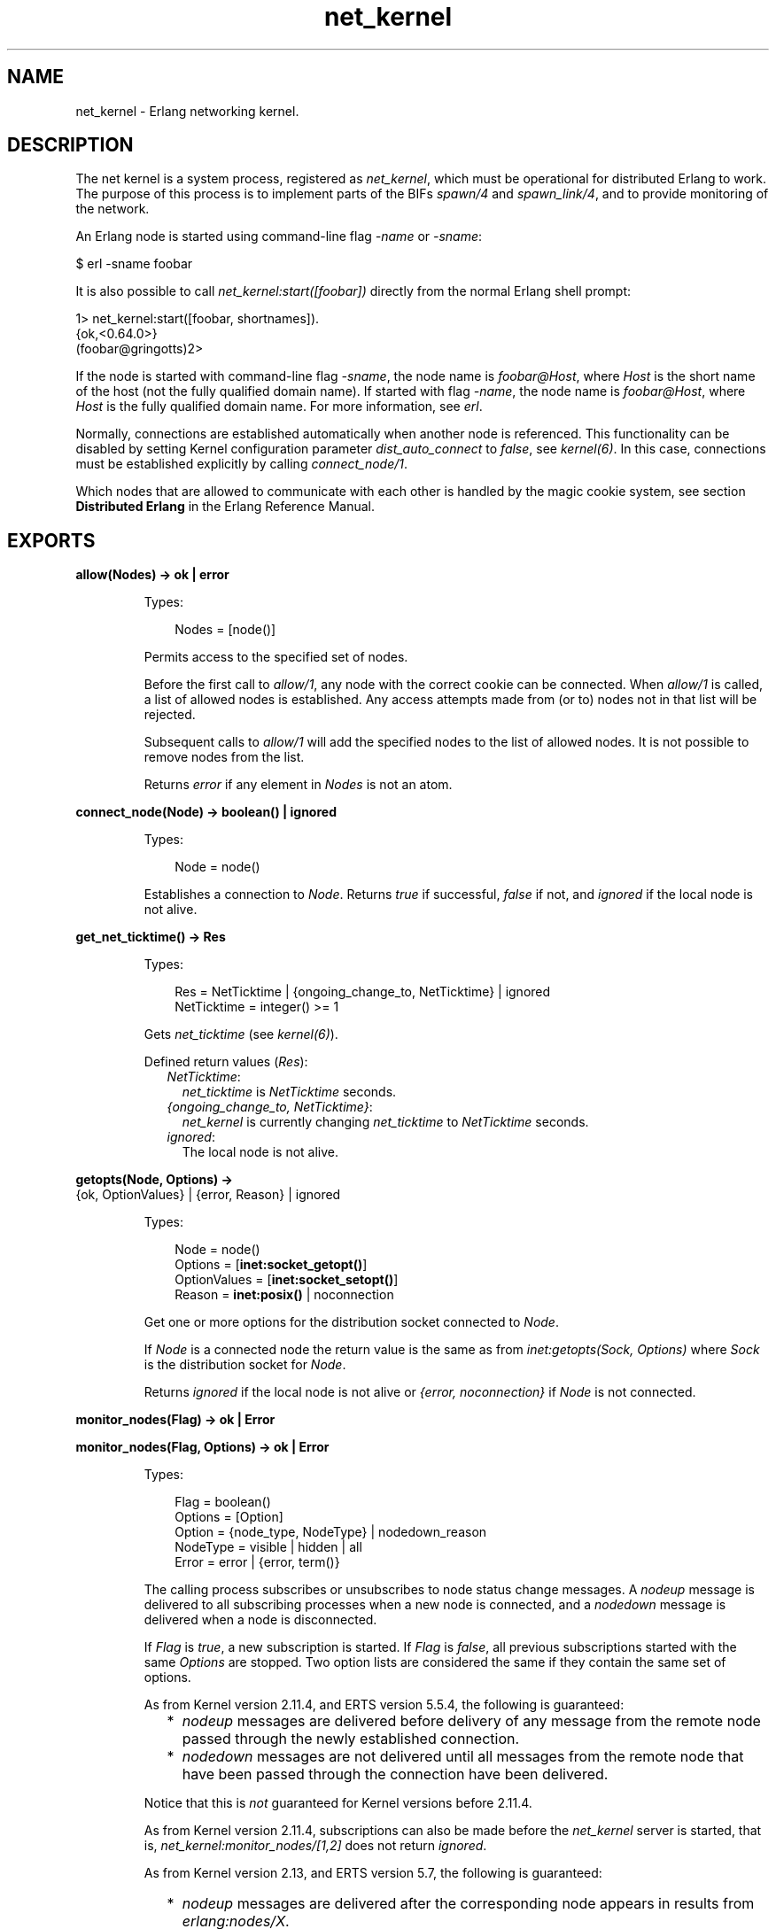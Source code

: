 .TH net_kernel 3 "kernel 5.2.0.1" "Ericsson AB" "Erlang Module Definition"
.SH NAME
net_kernel \- Erlang networking kernel.
.SH DESCRIPTION
.LP
The net kernel is a system process, registered as \fInet_kernel\fR\&, which must be operational for distributed Erlang to work\&. The purpose of this process is to implement parts of the BIFs \fIspawn/4\fR\& and \fIspawn_link/4\fR\&, and to provide monitoring of the network\&.
.LP
An Erlang node is started using command-line flag \fI-name\fR\& or \fI-sname\fR\&:
.LP
.nf

$ erl -sname foobar
.fi
.LP
It is also possible to call \fInet_kernel:start([foobar])\fR\& directly from the normal Erlang shell prompt:
.LP
.nf

1> net_kernel:start([foobar, shortnames])\&.
{ok,<0.64.0>}
(foobar@gringotts)2>
.fi
.LP
If the node is started with command-line flag \fI-sname\fR\&, the node name is \fIfoobar@Host\fR\&, where \fIHost\fR\& is the short name of the host (not the fully qualified domain name)\&. If started with flag \fI-name\fR\&, the node name is \fIfoobar@Host\fR\&, where \fIHost\fR\& is the fully qualified domain name\&. For more information, see \fB\fIerl\fR\&\fR\&\&.
.LP
Normally, connections are established automatically when another node is referenced\&. This functionality can be disabled by setting Kernel configuration parameter \fIdist_auto_connect\fR\& to \fIfalse\fR\&, see \fB\fIkernel(6)\fR\&\fR\&\&. In this case, connections must be established explicitly by calling \fB\fIconnect_node/1\fR\&\fR\&\&.
.LP
Which nodes that are allowed to communicate with each other is handled by the magic cookie system, see section \fBDistributed Erlang\fR\& in the Erlang Reference Manual\&.
.SH EXPORTS
.LP
.nf

.B
allow(Nodes) -> ok | error
.br
.fi
.br
.RS
.LP
Types:

.RS 3
Nodes = [node()]
.br
.RE
.RE
.RS
.LP
Permits access to the specified set of nodes\&.
.LP
Before the first call to \fIallow/1\fR\&, any node with the correct cookie can be connected\&. When \fIallow/1\fR\& is called, a list of allowed nodes is established\&. Any access attempts made from (or to) nodes not in that list will be rejected\&.
.LP
Subsequent calls to \fIallow/1\fR\& will add the specified nodes to the list of allowed nodes\&. It is not possible to remove nodes from the list\&.
.LP
Returns \fIerror\fR\& if any element in \fINodes\fR\& is not an atom\&.
.RE
.LP
.nf

.B
connect_node(Node) -> boolean() | ignored
.br
.fi
.br
.RS
.LP
Types:

.RS 3
Node = node()
.br
.RE
.RE
.RS
.LP
Establishes a connection to \fINode\fR\&\&. Returns \fItrue\fR\& if successful, \fIfalse\fR\& if not, and \fIignored\fR\& if the local node is not alive\&.
.RE
.LP
.nf

.B
get_net_ticktime() -> Res
.br
.fi
.br
.RS
.LP
Types:

.RS 3
Res = NetTicktime | {ongoing_change_to, NetTicktime} | ignored
.br
NetTicktime = integer() >= 1
.br
.RE
.RE
.RS
.LP
Gets \fInet_ticktime\fR\& (see \fB\fIkernel(6)\fR\&\fR\&)\&.
.LP
Defined return values (\fIRes\fR\&):
.RS 2
.TP 2
.B
\fINetTicktime\fR\&:
\fInet_ticktime\fR\& is \fINetTicktime\fR\& seconds\&.
.TP 2
.B
\fI{ongoing_change_to, NetTicktime}\fR\&:
\fInet_kernel\fR\& is currently changing \fInet_ticktime\fR\& to \fINetTicktime\fR\& seconds\&.
.TP 2
.B
\fIignored\fR\&:
The local node is not alive\&.
.RE
.RE
.LP
.nf

.B
getopts(Node, Options) ->
.B
           {ok, OptionValues} | {error, Reason} | ignored
.br
.fi
.br
.RS
.LP
Types:

.RS 3
Node = node()
.br
Options = [\fBinet:socket_getopt()\fR\&]
.br
OptionValues = [\fBinet:socket_setopt()\fR\&]
.br
Reason = \fBinet:posix()\fR\& | noconnection
.br
.RE
.RE
.RS
.LP
Get one or more options for the distribution socket connected to \fINode\fR\&\&.
.LP
If \fINode\fR\& is a connected node the return value is the same as from \fB\fIinet:getopts(Sock, Options)\fR\&\fR\& where \fISock\fR\& is the distribution socket for \fINode\fR\&\&.
.LP
Returns \fIignored\fR\& if the local node is not alive or \fI{error, noconnection}\fR\& if \fINode\fR\& is not connected\&.
.RE
.LP
.nf

.B
monitor_nodes(Flag) -> ok | Error
.br
.fi
.br
.nf

.B
monitor_nodes(Flag, Options) -> ok | Error
.br
.fi
.br
.RS
.LP
Types:

.RS 3
Flag = boolean()
.br
Options = [Option]
.br
Option = {node_type, NodeType} | nodedown_reason
.br
NodeType = visible | hidden | all
.br
Error = error | {error, term()}
.br
.RE
.RE
.RS
.LP
The calling process subscribes or unsubscribes to node status change messages\&. A \fInodeup\fR\& message is delivered to all subscribing processes when a new node is connected, and a \fInodedown\fR\& message is delivered when a node is disconnected\&.
.LP
If \fIFlag\fR\& is \fItrue\fR\&, a new subscription is started\&. If \fIFlag\fR\& is \fIfalse\fR\&, all previous subscriptions started with the same \fIOptions\fR\& are stopped\&. Two option lists are considered the same if they contain the same set of options\&.
.LP
As from Kernel version 2\&.11\&.4, and ERTS version 5\&.5\&.4, the following is guaranteed:
.RS 2
.TP 2
*
\fInodeup\fR\& messages are delivered before delivery of any message from the remote node passed through the newly established connection\&.
.LP
.TP 2
*
\fInodedown\fR\& messages are not delivered until all messages from the remote node that have been passed through the connection have been delivered\&.
.LP
.RE

.LP
Notice that this is \fInot\fR\& guaranteed for Kernel versions before 2\&.11\&.4\&.
.LP
As from Kernel version 2\&.11\&.4, subscriptions can also be made before the \fInet_kernel\fR\& server is started, that is, \fInet_kernel:monitor_nodes/[1,2]\fR\& does not return \fIignored\fR\&\&.
.LP
As from Kernel version 2\&.13, and ERTS version 5\&.7, the following is guaranteed:
.RS 2
.TP 2
*
\fInodeup\fR\& messages are delivered after the corresponding node appears in results from \fIerlang:nodes/X\fR\&\&.
.LP
.TP 2
*
\fInodedown\fR\& messages are delivered after the corresponding node has disappeared in results from \fIerlang:nodes/X\fR\&\&.
.LP
.RE

.LP
Notice that this is \fInot\fR\& guaranteed for Kernel versions before 2\&.13\&.
.LP
The format of the node status change messages depends on \fIOptions\fR\&\&. If \fIOptions\fR\& is \fI[]\fR\&, which is the default, the format is as follows:
.LP
.nf

{nodeup, Node} | {nodedown, Node}
  Node = node()
.fi
.LP
If \fIOptions\fR\& is not \fI[]\fR\&, the format is as follows:
.LP
.nf

{nodeup, Node, InfoList} | {nodedown, Node, InfoList}
  Node = node()
  InfoList = [{Tag, Val}]
.fi
.LP
\fIInfoList\fR\& is a list of tuples\&. Its contents depends on \fIOptions\fR\&, see below\&.
.LP
Also, when \fIOptionList == []\fR\&, only visible nodes, that is, nodes that appear in the result of \fB\fIerlang:nodes/0\fR\&\fR\&, are monitored\&.
.LP
\fIOption\fR\& can be any of the following:
.RS 2
.TP 2
.B
\fI{node_type, NodeType}\fR\&:
Valid values for \fINodeType\fR\&:
.RS 2
.TP 2
.B
\fIvisible\fR\&:
Subscribe to node status change messages for visible nodes only\&. The tuple \fI{node_type, visible}\fR\& is included in \fIInfoList\fR\&\&.
.TP 2
.B
\fIhidden\fR\&:
Subscribe to node status change messages for hidden nodes only\&. The tuple \fI{node_type, hidden}\fR\& is included in \fIInfoList\fR\&\&.
.TP 2
.B
\fIall\fR\&:
Subscribe to node status change messages for both visible and hidden nodes\&. The tuple \fI{node_type, visible | hidden}\fR\& is included in \fIInfoList\fR\&\&.
.RE
.TP 2
.B
\fInodedown_reason\fR\&:
The tuple \fI{nodedown_reason, Reason}\fR\& is included in \fIInfoList\fR\& in \fInodedown\fR\& messages\&.
.RS 2
.LP
\fIReason\fR\& can be any of the following:
.RE
.RS 2
.TP 2
.B
\fIconnection_setup_failed\fR\&:
The connection setup failed (after \fInodeup\fR\& messages were sent)\&.
.TP 2
.B
\fIno_network\fR\&:
No network is available\&.
.TP 2
.B
\fInet_kernel_terminated\fR\&:
The \fInet_kernel\fR\& process terminated\&.
.TP 2
.B
\fIshutdown\fR\&:
Unspecified connection shutdown\&.
.TP 2
.B
\fIconnection_closed\fR\&:
The connection was closed\&.
.TP 2
.B
\fIdisconnect\fR\&:
The connection was disconnected (forced from the current node)\&.
.TP 2
.B
\fInet_tick_timeout\fR\&:
Net tick time-out\&.
.TP 2
.B
\fIsend_net_tick_failed\fR\&:
Failed to send net tick over the connection\&.
.TP 2
.B
\fIget_status_failed\fR\&:
Status information retrieval from the \fIPort\fR\& holding the connection failed\&.
.RE
.RE
.RE
.LP
.nf

.B
set_net_ticktime(NetTicktime) -> Res
.br
.fi
.br
.nf

.B
set_net_ticktime(NetTicktime, TransitionPeriod) -> Res
.br
.fi
.br
.RS
.LP
Types:

.RS 3
NetTicktime = integer() >= 1
.br
TransitionPeriod = integer() >= 0
.br
Res = 
.br
    unchanged |
.br
    change_initiated |
.br
    {ongoing_change_to, NewNetTicktime}
.br
NewNetTicktime = integer() >= 1
.br
.RE
.RE
.RS
.LP
Sets \fInet_ticktime\fR\& (see \fB\fIkernel(6)\fR\&\fR\&) to \fINetTicktime\fR\& seconds\&. \fITransitionPeriod\fR\& defaults to \fI60\fR\&\&.
.LP
Some definitions:
.RS 2
.TP 2
.B
Minimum transition traffic interval (\fIMTTI\fR\&):
\fIminimum(NetTicktime, PreviousNetTicktime)*1000 div 4\fR\& milliseconds\&.
.TP 2
.B
Transition period:
The time of the least number of consecutive \fIMTTI\fR\&s to cover \fITransitionPeriod\fR\& seconds following the call to \fIset_net_ticktime/2\fR\& (that is, ((\fITransitionPeriod*1000 - 1) div MTTI + 1)*MTTI\fR\& milliseconds)\&.
.RE
.LP
If \fINetTicktime < PreviousNetTicktime\fR\&, the \fInet_ticktime\fR\& change is done at the end of the transition period; otherwise at the beginning\&. During the transition period, \fInet_kernel\fR\& ensures that there is outgoing traffic on all connections at least every \fIMTTI\fR\& millisecond\&.
.LP

.RS -4
.B
Note:
.RE
The \fInet_ticktime\fR\& changes must be initiated on all nodes in the network (with the same \fINetTicktime\fR\&) before the end of any transition period on any node; otherwise connections can erroneously be disconnected\&.

.LP
Returns one of the following:
.RS 2
.TP 2
.B
\fIunchanged\fR\&:
\fInet_ticktime\fR\& already has the value of \fINetTicktime\fR\& and is left unchanged\&.
.TP 2
.B
\fIchange_initiated\fR\&:
\fInet_kernel\fR\& initiated the change of \fInet_ticktime\fR\& to \fINetTicktime\fR\& seconds\&.
.TP 2
.B
\fI{ongoing_change_to, NewNetTicktime}\fR\&:
The request is \fIignored\fR\& because \fInet_kernel\fR\& is busy changing \fInet_ticktime\fR\& to \fINewNetTicktime\fR\& seconds\&.
.RE
.RE
.LP
.nf

.B
setopts(Node, Options) -> ok | {error, Reason} | ignored
.br
.fi
.br
.RS
.LP
Types:

.RS 3
Node = node() | new
.br
Options = [\fBinet:socket_setopt()\fR\&]
.br
Reason = \fBinet:posix()\fR\& | noconnection
.br
.RE
.RE
.RS
.LP
Set one or more options for distribution sockets\&. Argument \fINode\fR\& can be either one node name or the atom \fInew\fR\& to affect the distribution sockets of all future connected nodes\&.
.LP
The return value is the same as from \fB\fIinet:setopts/2\fR\&\fR\& or \fI{error, noconnection}\fR\& if \fINode\fR\& is not a connected node or \fInew\fR\&\&.
.LP
If \fINode\fR\& is \fInew\fR\& the \fIOptions\fR\& will then also be added to kernel configration parameters \fBinet_dist_listen_options\fR\& and \fBinet_dist_connect_options\fR\&\&.
.LP
Returns \fIignored\fR\& if the local node is not alive\&.
.RE
.LP
.B
start([Name]) -> {ok, pid()} | {error, Reason}
.br
.B
start([Name, NameType]) -> {ok, pid()} | {error, Reason}
.br
.B
start([Name, NameType, Ticktime]) -> {ok, pid()} | {error, Reason}
.br
.RS
.LP
Types:

.RS 3
Name = atom()
.br
NameType = shortnames | longnames
.br
Reason = {already_started, pid()} | term()
.br
.RE
.RE
.RS
.LP
Turns a non-distributed node into a distributed node by starting \fInet_kernel\fR\& and other necessary processes\&.
.LP
Notice that the argument is a list with exactly one, two, or three arguments\&. \fINameType\fR\& defaults to \fIlongnames\fR\& and \fITicktime\fR\& to \fI15000\fR\&\&.
.RE
.LP
.nf

.B
stop() -> ok | {error, Reason}
.br
.fi
.br
.RS
.LP
Types:

.RS 3
Reason = not_allowed | not_found
.br
.RE
.RE
.RS
.LP
Turns a distributed node into a non-distributed node\&. For other nodes in the network, this is the same as the node going down\&. Only possible when the net kernel was started using \fB\fIstart/1\fR\&\fR\&, otherwise \fI{error, not_allowed}\fR\& is returned\&. Returns \fI{error, not_found}\fR\& if the local node is not alive\&.
.RE